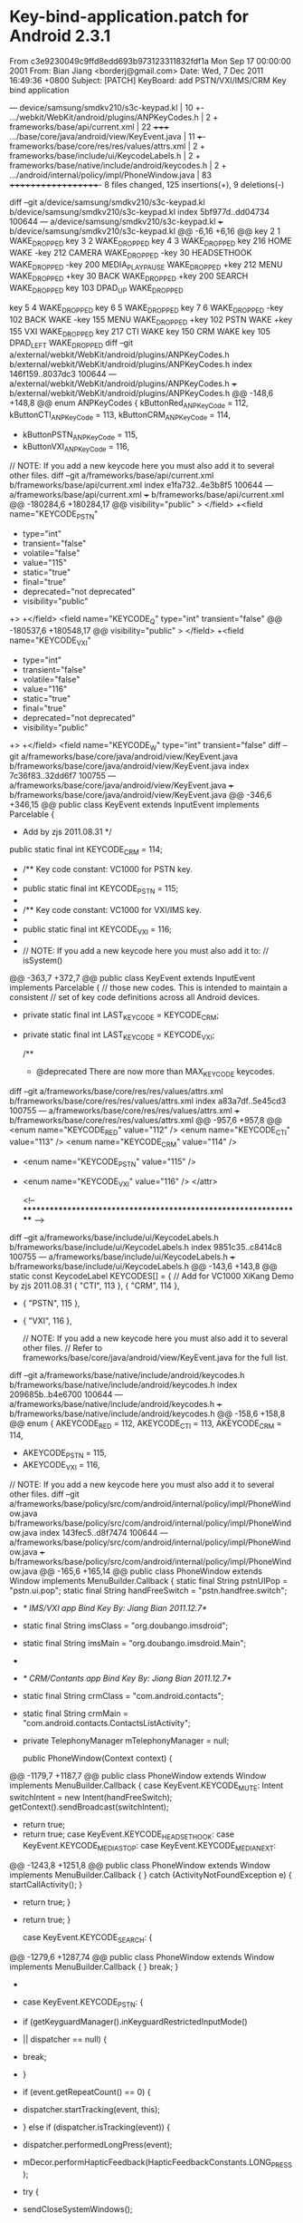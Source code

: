 #+TITLE Android Keyboard Bind

* Key-bind-application.patch for Android 2.3.1
#+BEGIN_EXAMPLE
From c3e9230049c9ffd8edd693b973123311832fdf1a Mon Sep 17 00:00:00 2001
From: Bian Jiang <borderj@gmail.com>
Date: Wed, 7 Dec 2011 16:49:36 +0800
Subject: [PATCH] KeyBoard: add PSTN/VXI/IMS/CRM Key bind application

---
 device/samsung/smdkv210/s3c-keypad.kl              |   10 +-
 .../webkit/WebKit/android/plugins/ANPKeyCodes.h    |    2 +
 frameworks/base/api/current.xml                    |   22 +++++
 .../base/core/java/android/view/KeyEvent.java      |   11 +++-
 frameworks/base/core/res/res/values/attrs.xml      |    2 +
 frameworks/base/include/ui/KeycodeLabels.h         |    2 +
 frameworks/base/native/include/android/keycodes.h  |    2 +
 .../android/internal/policy/impl/PhoneWindow.java  |   83 +++++++++++++++++++-
 8 files changed, 125 insertions(+), 9 deletions(-)

diff --git a/device/samsung/smdkv210/s3c-keypad.kl b/device/samsung/smdkv210/s3c-keypad.kl
index 5bf977d..dd04734 100644
--- a/device/samsung/smdkv210/s3c-keypad.kl
+++ b/device/samsung/smdkv210/s3c-keypad.kl
@@ -6,16 +6,16 @@ key 2     1                 WAKE_DROPPED
 key 3     2                 WAKE_DROPPED
 key 4     3                 WAKE_DROPPED
 key 216   HOME              WAKE
-key 212   CAMERA            WAKE_DROPPED
-key 30    HEADSETHOOK       WAKE_DROPPED
-key 200   MEDIA_PLAY_PAUSE  WAKE_DROPPED
+key 212   MENU              WAKE_DROPPED
+key 30    BACK              WAKE_DROPPED
+key 200   SEARCH            WAKE_DROPPED
 key 103   DPAD_UP           WAKE_DROPPED
 
 key 5     4                 WAKE_DROPPED
 key 6     5                 WAKE_DROPPED
 key 7     6                 WAKE_DROPPED
-key 102   BACK              WAKE
-key 155   MENU              WAKE_DROPPED
+key 102   PSTN              WAKE
+key 155   VXI               WAKE_DROPPED
 key 217   CTI               WAKE
 key 150   CRM               WAKE
 key 105   DPAD_LEFT         WAKE_DROPPED
diff --git a/external/webkit/WebKit/android/plugins/ANPKeyCodes.h b/external/webkit/WebKit/android/plugins/ANPKeyCodes.h
index 146f159..8037dc3 100644
--- a/external/webkit/WebKit/android/plugins/ANPKeyCodes.h
+++ b/external/webkit/WebKit/android/plugins/ANPKeyCodes.h
@@ -148,6 +148,8 @@ enum ANPKeyCodes {
     kButtonRed_ANPKeyCode = 112,
     kButtonCTI_ANPKeyCode = 113,
     kButtonCRM_ANPKeyCode = 114,
+    kButtonPSTN_ANPKeyCode = 115,
+    kButtonVXI_ANPKeyCode = 116,
 
 
     // NOTE: If you add a new keycode here you must also add it to several other files.
diff --git a/frameworks/base/api/current.xml b/frameworks/base/api/current.xml
index e1fa732..4e3b8f5 100644
--- a/frameworks/base/api/current.xml
+++ b/frameworks/base/api/current.xml
@@ -180284,6 +180284,17 @@
  visibility="public"
 >
 </field>
+<field name="KEYCODE_PSTN"
+ type="int"
+ transient="false"
+ volatile="false"
+ value="115"
+ static="true"
+ final="true"
+ deprecated="not deprecated"
+ visibility="public"
+>
+</field>
 <field name="KEYCODE_Q"
  type="int"
  transient="false"
@@ -180537,6 +180548,17 @@
  visibility="public"
 >
 </field>
+<field name="KEYCODE_VXI"
+ type="int"
+ transient="false"
+ volatile="false"
+ value="116"
+ static="true"
+ final="true"
+ deprecated="not deprecated"
+ visibility="public"
+>
+</field>
 <field name="KEYCODE_W"
  type="int"
  transient="false"
diff --git a/frameworks/base/core/java/android/view/KeyEvent.java b/frameworks/base/core/java/android/view/KeyEvent.java
index 7c36f83..32dd6f7 100755
--- a/frameworks/base/core/java/android/view/KeyEvent.java
+++ b/frameworks/base/core/java/android/view/KeyEvent.java
@@ -346,6 +346,15 @@ public class KeyEvent extends InputEvent implements Parcelable {
      *  Add by zjs 2011.08.31 */
     public static final int KEYCODE_CRM             = 114;
 
+    /** Key code constant: VC1000 for PSTN key.
+     *  Add by Jiang Bian 2011.12.7 */
+    public static final int KEYCODE_PSTN             = 115;
+
+    /** Key code constant: VC1000 for VXI/IMS key.
+     *  Add by Jiang Bian 2011.12.7 */
+    public static final int KEYCODE_VXI             = 116;
+
+
 
     // NOTE: If you add a new keycode here you must also add it to:
     //  isSystem()
@@ -363,7 +372,7 @@ public class KeyEvent extends InputEvent implements Parcelable {
     //  those new codes.  This is intended to maintain a consistent
     //  set of key code definitions across all Android devices.
    
-    private static final int LAST_KEYCODE           = KEYCODE_CRM;
+    private static final int LAST_KEYCODE           = KEYCODE_VXI;
     
     /**
      * @deprecated There are now more than MAX_KEYCODE keycodes.
diff --git a/frameworks/base/core/res/res/values/attrs.xml b/frameworks/base/core/res/res/values/attrs.xml
index a83a7df..5e45cd3 100755
--- a/frameworks/base/core/res/res/values/attrs.xml
+++ b/frameworks/base/core/res/res/values/attrs.xml
@@ -957,6 +957,8 @@
         <enum name="KEYCODE_RED" value="112" />
         <enum name="KEYCODE_CTI" value="113" />
         <enum name="KEYCODE_CRM" value="114" />
+        <enum name="KEYCODE_PSTN" value="115" />
+        <enum name="KEYCODE_VXI" value="116" />
     </attr>
 
     <!-- ***************************************************************** -->
diff --git a/frameworks/base/include/ui/KeycodeLabels.h b/frameworks/base/include/ui/KeycodeLabels.h
index 9851c35..c8414c8 100755
--- a/frameworks/base/include/ui/KeycodeLabels.h
+++ b/frameworks/base/include/ui/KeycodeLabels.h
@@ -143,6 +143,8 @@ static const KeycodeLabel KEYCODES[] = {
     // Add for VC1000 XiKang Demo by zjs 2011.08.31
     { "CTI", 113 },
     { "CRM", 114 },
+    { "PSTN", 115 },
+    { "VXI", 116 },
 
     // NOTE: If you add a new keycode here you must also add it to several other files.
     //       Refer to frameworks/base/core/java/android/view/KeyEvent.java for the full list.
diff --git a/frameworks/base/native/include/android/keycodes.h b/frameworks/base/native/include/android/keycodes.h
index 209685b..b4e6700 100644
--- a/frameworks/base/native/include/android/keycodes.h
+++ b/frameworks/base/native/include/android/keycodes.h
@@ -158,6 +158,8 @@ enum {
     AKEYCODE_RED             = 112,
     AKEYCODE_CTI             = 113,
     AKEYCODE_CRM             = 114,
+    AKEYCODE_PSTN             = 115,
+    AKEYCODE_VXI             = 116,
 
 
     // NOTE: If you add a new keycode here you must also add it to several other files.
diff --git a/frameworks/base/policy/src/com/android/internal/policy/impl/PhoneWindow.java b/frameworks/base/policy/src/com/android/internal/policy/impl/PhoneWindow.java
index 143fec5..d8f7474 100644
--- a/frameworks/base/policy/src/com/android/internal/policy/impl/PhoneWindow.java
+++ b/frameworks/base/policy/src/com/android/internal/policy/impl/PhoneWindow.java
@@ -165,6 +165,14 @@ public class PhoneWindow extends Window implements MenuBuilder.Callback {
     static final String pstnUIPop = "pstn.ui.pop";
     static final String handFreeSwitch = "pstn.handfree.switch";
 
+    /* IMS/VXI app Bind Key By: Jiang Bian 2011.12.7*/
+    static final String imsClass = "org.doubango.imsdroid";
+    static final String imsMain = "org.doubango.imsdroid.Main";
+
+    /* CRM/Contants app Bind Key By: Jiang Bian 2011.12.7*/
+    static final String crmClass = "com.android.contacts";
+    static final String crmMain = "com.android.contacts.ContactsListActivity";
+
     private TelephonyManager mTelephonyManager = null;
     
     public PhoneWindow(Context context) {
@@ -1179,7 +1187,7 @@ public class PhoneWindow extends Window implements MenuBuilder.Callback {
             case KeyEvent.KEYCODE_MUTE:
 		Intent switchIntent = new Intent(handFreeSwitch);
                  getContext().sendBroadcast(switchIntent);
-		 return true;
+                 return true;
             case KeyEvent.KEYCODE_HEADSETHOOK:
             case KeyEvent.KEYCODE_MEDIA_STOP:
             case KeyEvent.KEYCODE_MEDIA_NEXT:
@@ -1243,8 +1251,8 @@ public class PhoneWindow extends Window implements MenuBuilder.Callback {
                     } catch (ActivityNotFoundException e) {
                         startCallActivity();
                     }
+                    return true;
                 }
-                return true;
             }
 
             case KeyEvent.KEYCODE_SEARCH: {
@@ -1279,6 +1287,74 @@ public class PhoneWindow extends Window implements MenuBuilder.Callback {
                 }
                 break;
             }
+
+            case KeyEvent.KEYCODE_PSTN: {
+                if (getKeyguardManager().inKeyguardRestrictedInputMode()
+                        || dispatcher == null) {
+                    break;
+                }
+                if (event.getRepeatCount() == 0) {
+                    dispatcher.startTracking(event, this);
+                } else if (dispatcher.isTracking(event)) {
+                    dispatcher.performedLongPress(event);
+                    mDecor.performHapticFeedback(HapticFeedbackConstants.LONG_PRESS);
+                    try {
+                        sendCloseSystemWindows();
+                        startCallActivity();
+                    } catch (ActivityNotFoundException e) {
+                        startCallActivity();
+                    }
+                    return true;
+                }
+            }
+
+
+            case KeyEvent.KEYCODE_VXI: {
+                if (getKeyguardManager().inKeyguardRestrictedInputMode()
+                        || dispatcher == null) {
+                    break;
+                }
+                if (event.getRepeatCount() == 0) {
+                    dispatcher.startTracking(event, this);
+                } else if (dispatcher.isTracking(event)) {
+                    dispatcher.performedLongPress(event);
+                    mDecor.performHapticFeedback(HapticFeedbackConstants.LONG_PRESS);
+                    // launch the VXI/IMS
+                    Intent intent = new Intent();
+                    intent.setClassName(imsClass, imsMain);		
+                    try {
+                        sendCloseSystemWindows();
+                        getContext().startActivity(intent);
+                    } catch (ActivityNotFoundException e) {
+                        // Ignore
+                    }
+                    return true;
+                }
+            }
+
+            case KeyEvent.KEYCODE_CRM: {
+                if (getKeyguardManager().inKeyguardRestrictedInputMode()
+                        || dispatcher == null) {
+                    break;
+                }
+                if (event.getRepeatCount() == 0) {
+                    dispatcher.startTracking(event, this);
+                } else if (dispatcher.isTracking(event)) {
+                    dispatcher.performedLongPress(event);
+                    mDecor.performHapticFeedback(HapticFeedbackConstants.LONG_PRESS);
+                    // launch the CRM/Contacts
+                    Intent intent = new Intent();
+                    intent.setClassName(crmClass, crmMain);		
+                    try {
+                        sendCloseSystemWindows();
+                        getContext().startActivity(intent);
+                    } catch (ActivityNotFoundException e) {
+                        // Ignore
+                    }
+                    return true;
+                }
+            }
+
         }
 
         return false;
@@ -1387,7 +1463,8 @@ public class PhoneWindow extends Window implements MenuBuilder.Callback {
                 return true;
             }
 
-            case KeyEvent.KEYCODE_CALL: {
+            case KeyEvent.KEYCODE_CALL:
+            case KeyEvent.KEYCODE_PSTN: {
                 if (getKeyguardManager().inKeyguardRestrictedInputMode()) {
                     break;
                 }
-- 
1.7.4.1
#+BEGIN_END

